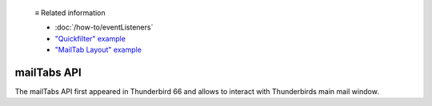   ≡ Related information
  
  * :doc:`/how-to/eventListeners`
  * `"Quickfilter" example <https://github.com/thunderbird/sample-extensions/tree/master/manifest_v2/quickfilter>`__
  * `"MailTab Layout" example <https://github.com/thunderbird/sample-extensions/tree/master/manifest_v2/mailtabs>`__

============
mailTabs API
============

The mailTabs API first appeared in Thunderbird 66 and allows to interact with Thunderbirds main mail window.
